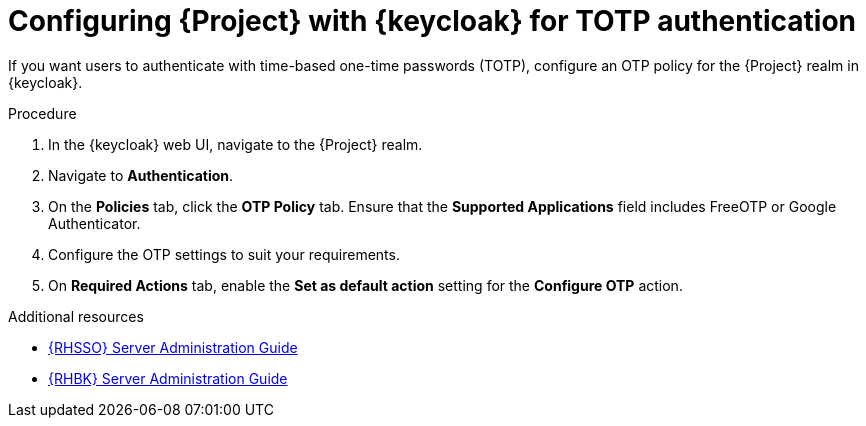 :_mod-docs-content-type: PROCEDURE

[id="configuring-{project-context}-with-keycloak-for-totp-authentication_{context}"]
= Configuring {Project} with {keycloak} for TOTP authentication

If you want users to authenticate with time-based one-time passwords (TOTP), configure an OTP policy for the {Project} realm in {keycloak}.

.Procedure

. In the {keycloak} web UI, navigate to the {Project} realm.
. Navigate to *Authentication*.
. On the *Policies* tab, click the *OTP Policy* tab.
Ensure that the *Supported Applications* field includes FreeOTP or Google Authenticator.
. Configure the OTP settings to suit your requirements.
. On *Required Actions* tab, enable the *Set as default action* setting for the *Configure OTP* action.

ifndef::orcharhino[]
.Additional resources
* link:https://docs.redhat.com/en/documentation/red_hat_build_of_keycloak/24.0/html/server_administration_guide/configuring-authentication_server_administration_guide#configuring-authentication_server_administration_guide[{RHSSO} Server Administration Guide]
* link:https://docs.redhat.com/en/documentation/red_hat_single_sign-on/7.6/html-single/server_administration_guide/index#configuring-authentication_server_administration_guide[{RHBK} Server Administration Guide]
endif::[]
